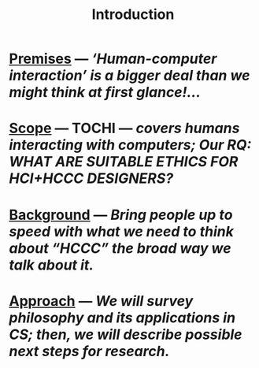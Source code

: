 #+title: Introduction

* [[file:../premises.org][Premises]] — /‘Human-computer interaction’ is a bigger deal than we might think at first glance!.../
* [[file:../scope.org][Scope]] — TOCHI — /covers humans interacting with computers; Our RQ: WHAT ARE SUITABLE ETHICS FOR HCI+HCCC DESIGNERS?/
* [[file:../background.org][Background]] — /Bring people up to speed with what we need to think about “HCCC” the broad way we talk about it./
* [[file:../approach.org][Approach]] — /We will survey philosophy and its applications in CS; then, we will describe possible next steps for research./

